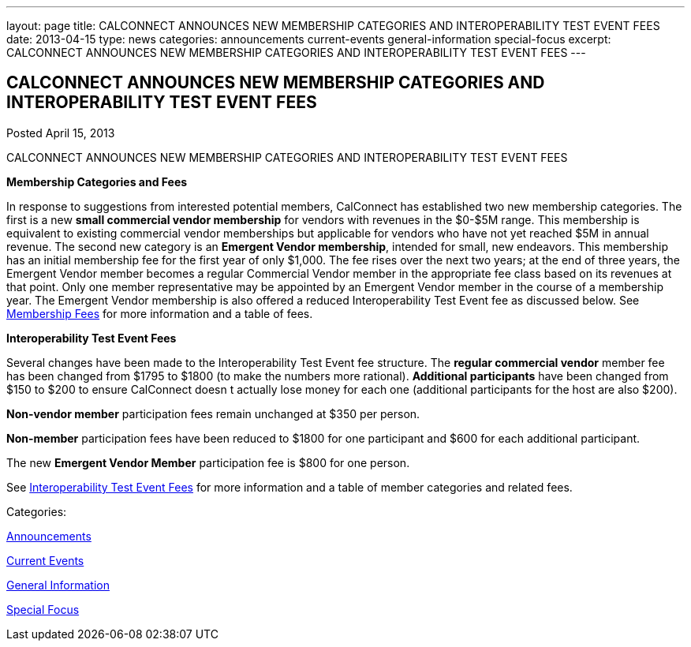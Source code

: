 ---
layout: page
title: CALCONNECT ANNOUNCES NEW MEMBERSHIP CATEGORIES AND INTEROPERABILITY TEST EVENT FEES
date: 2013-04-15
type: news
categories: announcements current-events general-information special-focus
excerpt: CALCONNECT ANNOUNCES NEW MEMBERSHIP CATEGORIES AND INTEROPERABILITY TEST EVENT FEES
---

== CALCONNECT ANNOUNCES NEW MEMBERSHIP CATEGORIES AND INTEROPERABILITY TEST EVENT FEES

[[node-205]]
Posted April 15, 2013 

CALCONNECT ANNOUNCES NEW MEMBERSHIP CATEGORIES AND INTEROPERABILITY TEST EVENT FEES

*Membership Categories and Fees*

In response to suggestions from interested potential members, CalConnect has established two new membership categories. The first is a new *small commercial vendor membership* for vendors with revenues in the $0-$5M range. This membership is equivalent to existing commercial vendor memberships but applicable for vendors who have not yet reached $5M in annual revenue. The second new category is an **Emergent Vendor membership**, intended for small, new endeavors. This membership has an initial membership fee for the first year of only $1,000. The fee rises over the next two years; at the end of three years, the Emergent Vendor member becomes a regular Commercial Vendor member in the appropriate fee class based on its revenues at that point. Only one member representative may be appointed by an Emergent Vendor member in the course of a membership year. The Emergent Vendor membership is also offered a reduced Interoperability Test Event fee as discussed below. See link://membershipfees.shtml[Membership Fees] for more information and a table of fees.

*Interoperability Test Event Fees*

Several changes have been made to the Interoperability Test Event fee structure. The *regular commercial vendor* member fee has been changed from $1795 to $1800 (to make the numbers more rational). *Additional participants* have been changed from $150 to $200 to ensure CalConnect doesn t actually lose money for each one (additional participants for the host are also $200).

*Non-vendor member* participation fees remain unchanged at $350 per person.

*Non-member* participation fees have been reduced to $1800 for one participant and $600 for each additional participant.

The new *Emergent Vendor Member* participation fee is $800 for one person.

See link://iopfees.shtml[Interoperability Test Event Fees] for more information and a table of member categories and related fees.



Categories:&nbsp;

link:/news/announcements[Announcements]

link:/news/current-events[Current Events]

link:/news/general-information[General Information]

link:/news/special-focus[Special Focus]

